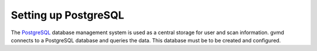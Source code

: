 Setting up PostgreSQL
---------------------

The `PostgreSQL <https://www.postgresql.org/>`_ database management system is
used as a central storage for user and scan information. gvmd connects to
a PostgreSQL database and queries the data. This database must be to be created
and configured.

.. code-block::
  :caption: Installing the PostgreSQL server

  sudo apt install -y postgresql

.. code-block::
  :caption: Setting up PostgreSQL user and database

  sudo -u postgres bash
  createuser -DRS gvm
  createdb -O gvm gvmd
  exit

.. code-block::
  :caption: Setting up database permissions and extensions

  sudo -u postgres bash
  psql gvmd
  create role dba with superuser noinherit;
  grant dba to gvm;

  create extension "uuid-ossp";
  create extension "pgcrypto";
  exit
  exit
